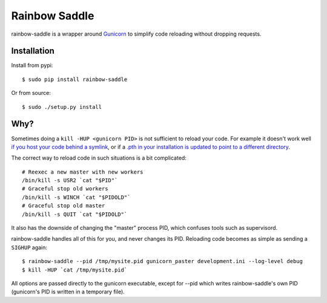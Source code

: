 Rainbow Saddle
==============

rainbow-saddle is a wrapper around `Gunicorn <http://gunicorn.org/>`_ to
simplify code reloading without dropping requests.

Installation
------------

Install from pypi::

    $ sudo pip install rainbow-saddle

Or from source::

    $ sudo ./setup.py install

Why?
----

Sometimes doing a ``kill -HUP <gunicorn PID>`` is not sufficient to reload your
code. For example it doesn't work well `if you host your code behind a symlink
<https://github.com/benoitc/gunicorn/issues/394>`_, or if a `.pth in your
installation is updated to point to a different directory
<https://github.com/benoitc/gunicorn/issues/402>`_.

The correct way to reload code in such situations is a bit complicated::

    # Reexec a new master with new workers
    /bin/kill -s USR2 `cat "$PID"`
    # Graceful stop old workers
    /bin/kill -s WINCH `cat "$PIDOLD"`
    # Graceful stop old master 
    /bin/kill -s QUIT `cat "$PIDOLD"`

It also has the downside of changing the "master" process PID, which confuses
tools such as supervisord.

rainbow-saddle handles all of this for you, and never changes its PID.
Reloading code becomes as simple as sending a ``SIGHUP`` again::

    $ rainbow-saddle --pid /tmp/mysite.pid gunicorn_paster development.ini --log-level debug 
    $ kill -HUP `cat /tmp/mysite.pid`

All options are passed directly to the gunicorn executable, except for --pid
which writes rainbow-saddle's own PID (gunicorn's PID is written in a temporary
file).

